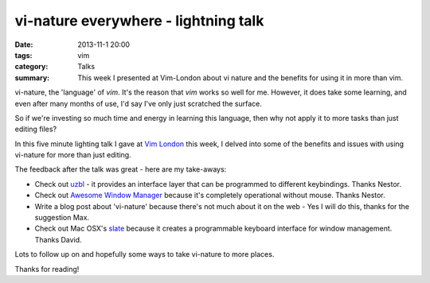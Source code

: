 vi-nature everywhere - lightning talk
#####################################

:date: 2013-11-1 20:00
:tags: vim
:category: Talks
:summary: This week I presented at Vim-London about vi nature and the benefits
          for using it in more than vim.

vi-nature, the 'language' of `vim`. It's the reason that `vim` works so well
for me. However, it does take some learning, and even after many months of use,
I'd say I've only just scratched the surface.

So if we're investing so much time and energy in learning this language, then
why not apply it to more tasks than just editing files?

In this five minute lighting talk I gave at `Vim London
<http://www.meetup.com/Vim-London/>`_ this week, I delved into some of the benefits
and issues with using vi-nature for more than just editing.

.. raw:: html

  <iframe src="//player.vimeo.com/video/78173248" width="500" height="281" frameborder="0" webkitallowfullscreen mozallowfullscreen allowfullscreen></iframe>
  
The feedback after the talk was great - here are my take-aways:

* Check out `uzbl <http://www.uzbl.org/>`_ - it provides an interface layer
  that can be programmed to different keybindings. Thanks Nestor.

* Check out `Awesome Window Manager <http://awesome.naquadah.org/>`_ because it's completely operational without mouse. Thanks Nestor.

* Write a blog post about 'vi-nature' because there's not much about it on the web - Yes I will do this, thanks for the suggestion Max.

* Check out Mac OSX's `slate <https://github.com/jigish/slate>`_ because it creates a programmable keyboard interface for window management. Thanks David.

Lots to follow up on and hopefully some ways to take vi-nature to more places.

Thanks for reading!
